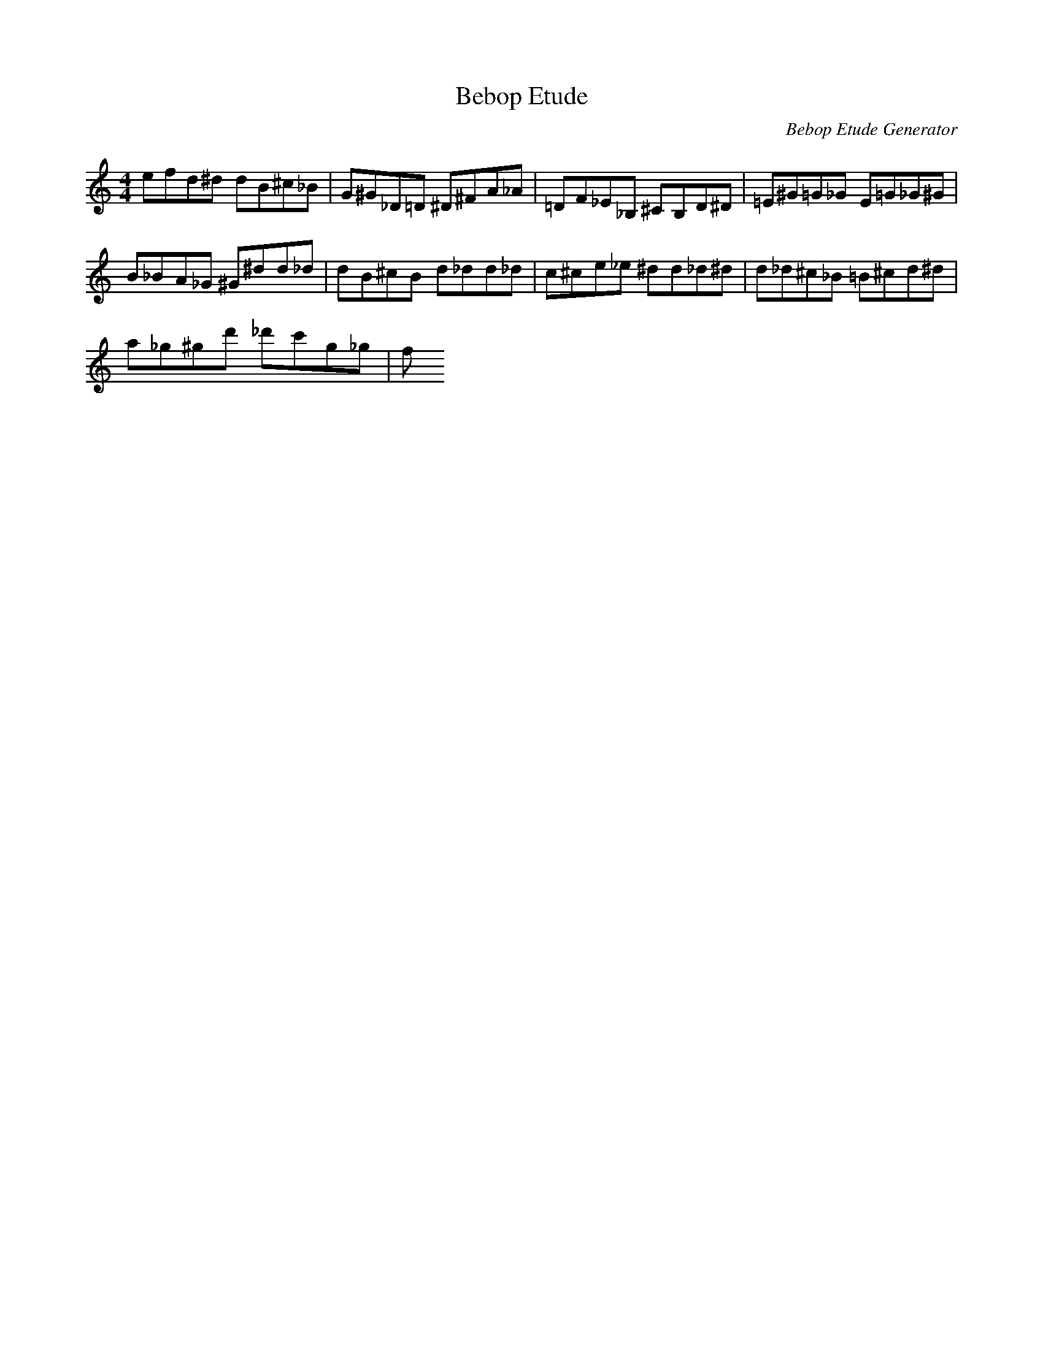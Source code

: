 X: 1
T: Bebop Etude
C: Bebop Etude Generator
M: 4/4
K: C
L: 1/8
E'F'D'^D' D'B^C'_B|G^G_D=D ^D^FA_A|=DF_E_B, ^CB,D^D|=E^G=G_G E=G_G^G|
B_BA_G ^G^D'D'_D'|D'B^C'B D'_D'D'_D'|C'^C'E'_E' ^D'D'_D'^D'|D'_D'^C'_B =B^C'D'^D'|
A'_G'^G'D'' _D''C''G'_G'|F'